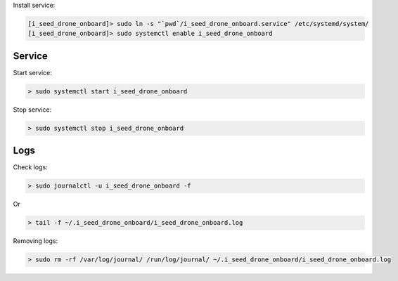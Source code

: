 Install service:

.. code-block:: none

  [i_seed_drone_onboard]> sudo ln -s "`pwd`/i_seed_drone_onboard.service" /etc/systemd/system/
  [i_seed_drone_onboard]> sudo systemctl enable i_seed_drone_onboard

Service
-------

Start service:

.. code-block:: none

  > sudo systemctl start i_seed_drone_onboard

Stop service:

.. code-block:: none

  > sudo systemctl stop i_seed_drone_onboard

Logs
----

Check logs:

.. code-block:: none

  > sudo journalctl -u i_seed_drone_onboard -f

Or

.. code-block:: none

  > tail -f ~/.i_seed_drone_onboard/i_seed_drone_onboard.log

Removing logs:

.. code-block:: none

  > sudo rm -rf /var/log/journal/ /run/log/journal/ ~/.i_seed_drone_onboard/i_seed_drone_onboard.log
